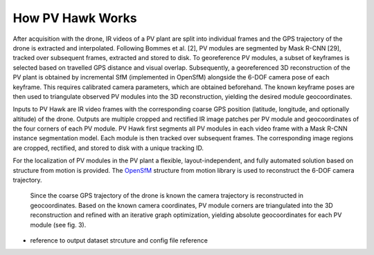 How PV Hawk Works
=================

After acquisition with the drone, IR videos of a PV plant are split into individual frames and the GPS trajectory of the drone is extracted and interpolated. Following Bommes et al. [2], PV modules are segmented by Mask R-CNN [29], tracked over subsequent frames, extracted and stored to disk. To georeference PV modules, a subset of keyframes is selected based on travelled GPS distance and visual overlap. Subsequently, a georeferenced 3D reconstruction of the PV plant is obtained by incremental SfM (implemented in OpenSfM) alongside the 6-DOF camera pose of each keyframe. This requires calibrated camera parameters, which are obtained beforehand. The known keyframe poses are then used to triangulate observed PV modules into the 3D reconstruction, yielding the desired module geocoordinates.


Inputs to PV Hawk are IR video frames with the corresponding coarse GPS position (latitude, longitude, and optionally altitude) of the drone. Outputs are multiple cropped and rectified IR image patches per PV module and geocoordinates of the four corners of each PV module. PV Hawk first segments all PV modules in each video frame with a Mask R-CNN instance segmentation model. Each module is then tracked over subsequent frames. The corresponding image regions are cropped, rectified, and stored to disk with a unique tracking ID. 

For the localization of PV modules in the PV plant a flexible, layout-independent, and fully automated solution based on structure from motion is provided. The `OpenSfM <https://opensfm.org>`_ structure from motion library is used to reconstruct the 6-DOF camera trajectory.


 Since the coarse GPS trajectory of the drone is known the camera trajectory is reconstructed in geocoordinates. Based on the known camera coordinates, PV module corners are triangulated into the 3D reconstruction and refined with an iterative graph optimization, yielding absolute geocoordinates for each PV module (see fig. 3).

.. image:: images/overview.png


- reference to output dataset strcuture and config file reference
